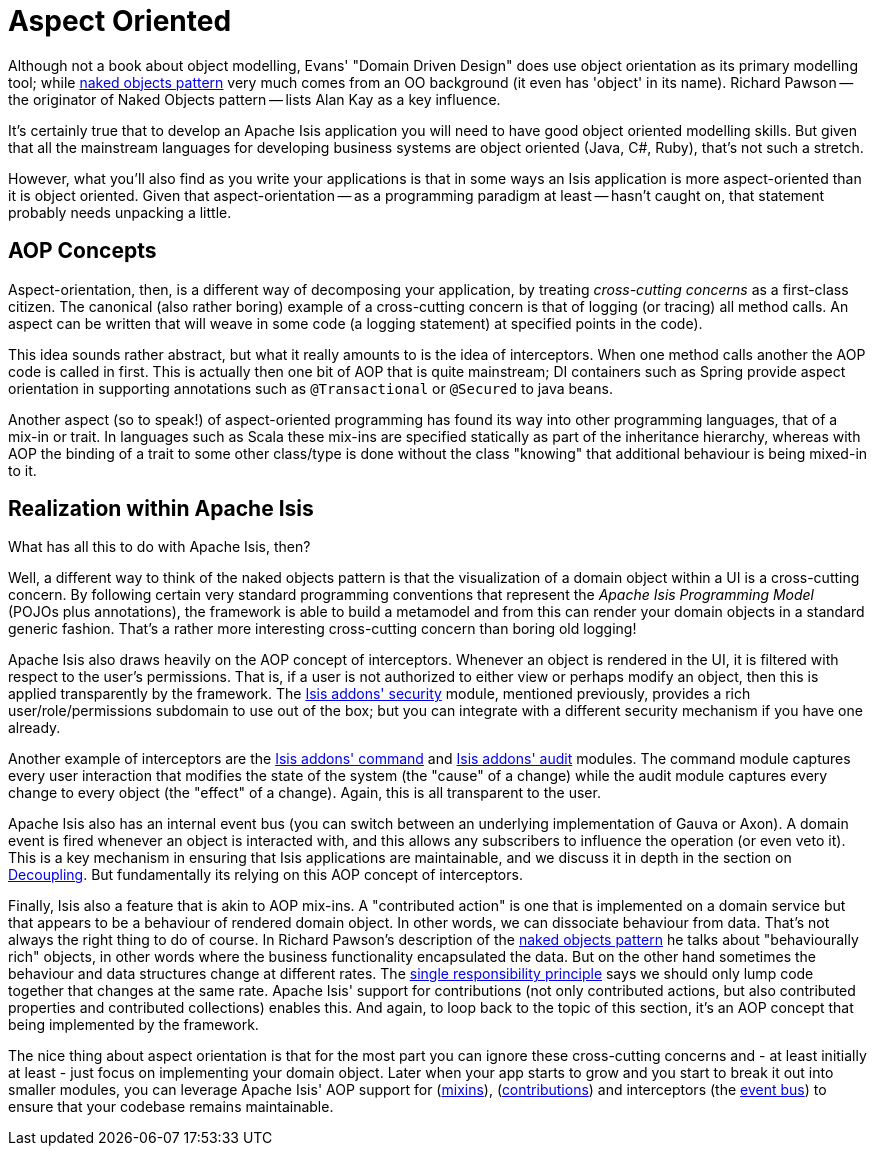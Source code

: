 [[_ugfun_core-concepts_philosophy_aop]]
= Aspect Oriented
:Notice: Licensed to the Apache Software Foundation (ASF) under one or more contributor license agreements. See the NOTICE file distributed with this work for additional information regarding copyright ownership. The ASF licenses this file to you under the Apache License, Version 2.0 (the "License"); you may not use this file except in compliance with the License. You may obtain a copy of the License at. http://www.apache.org/licenses/LICENSE-2.0 . Unless required by applicable law or agreed to in writing, software distributed under the License is distributed on an "AS IS" BASIS, WITHOUT WARRANTIES OR  CONDITIONS OF ANY KIND, either express or implied. See the License for the specific language governing permissions and limitations under the License.
:_basedir: ../../
:_imagesdir: images/


Although not a book about object modelling, Evans' "Domain Driven Design" does use object orientation as its primary modelling tool; while xref:../ugfun/ugfun.adoc#_ugfun_core-concepts_philosophy_naked-objects-pattern[naked objects pattern] very much comes from an OO background (it even has 'object' in its name).
Richard Pawson -- the originator of Naked Objects pattern -- lists Alan Kay as a key influence.

It's certainly true that to develop an Apache Isis application you will need to have good object oriented modelling skills.
But given that all the mainstream languages for developing business systems are object oriented (Java, C#, Ruby), that's not such a stretch.

However, what you'll also find as you write your applications is that in some ways an Isis application is more aspect-oriented than it is object oriented.
Given that aspect-orientation -- as a programming paradigm at least -- hasn't caught on, that statement probably needs unpacking a little.


== AOP Concepts

Aspect-orientation, then, is a different way of decomposing your application, by treating _cross-cutting concerns_ as a first-class citizen.
The canonical (also rather boring) example of a cross-cutting concern is that of logging (or tracing) all method calls.
An aspect can be written that will weave in some code (a logging statement) at specified points in the code).

This idea sounds rather abstract, but what it really amounts to is the idea of interceptors.
When one method calls another the AOP code is called in first.
This is actually then one bit of AOP that is quite mainstream; DI containers such as Spring provide aspect orientation in supporting annotations such as `@Transactional` or `@Secured` to java beans.

Another aspect (so to speak!) of aspect-oriented programming has found its way into other programming languages, that of a mix-in or trait.
In languages such as Scala these mix-ins are specified statically as part of the inheritance hierarchy, whereas with AOP the binding of a trait to some other class/type is done without the class "knowing" that additional behaviour is being mixed-in to it.


== Realization within Apache Isis

What has all this to do with Apache Isis, then?

Well, a different way to think of the naked objects pattern is that the visualization of a domain object within a UI is a cross-cutting concern.
By following certain very standard programming conventions that represent the _Apache Isis Programming Model_ (POJOs plus annotations), the framework is able to build a metamodel and from this can render your domain objects in a standard generic fashion.
That's a rather more interesting cross-cutting concern than boring old logging!

Apache Isis also draws heavily on the AOP concept of interceptors.
Whenever an object is rendered in the UI, it is filtered with respect to the user's permissions.
That is, if a user is not authorized to either view or perhaps modify an object, then this is applied transparently by the framework.
The link:http://github.com/isisaddons/isis-module-security[Isis addons' security] module, mentioned previously, provides a rich user/role/permissions subdomain to use out of the box; but you can integrate with a different security mechanism if you have one already.

Another example of interceptors are the http://github.com/isisaddons/isis-module-command[Isis addons' command] and http://github.com/isisaddons/isis-module-audit[Isis addons' audit] modules.
The command module captures every user interaction that modifies the state of the system (the "cause" of a change) while the audit module captures every change to every object (the "effect" of a change).
Again, this is all transparent to the user.

Apache Isis also has an internal event bus (you can switch between an underlying implementation of Gauva or Axon).
A domain event is fired whenever an object is interacted with, and this allows any subscribers to influence the operation (or even veto it).
This is a key mechanism in ensuring that Isis applications are maintainable, and we discuss it in depth in the section on  xref:ugbtb.adoc#_ugbtb_decoupling[Decoupling].
But fundamentally its relying on this AOP concept of interceptors.

Finally, Isis also a feature that is akin to AOP mix-ins.
A "contributed action" is one that is implemented on a domain service but that appears to be a behaviour of rendered domain object.
In other words, we can dissociate behaviour from data.
That's not always the right thing to do of course.
In Richard Pawson's description of the xref:../ugfun/ugfun.adoc#_ugfun_core-concepts_philosophy_naked-objects-pattern[naked objects pattern] he talks about "behaviourally rich" objects, in other words where the business functionality encapsulated the data.
But on the other hand sometimes the behaviour and data structures change at different rates.
The link:http://en.wikipedia.org/wiki/Single_responsibility_principle[single responsibility principle] says we should only lump code together that changes at the same rate.
Apache Isis' support for contributions (not only contributed actions, but also contributed properties and contributed collections) enables this.
And again, to loop back to the topic of this section, it's an AOP concept that being implemented by the framework.

The nice thing about aspect orientation is that for the most part you can ignore these cross-cutting concerns and - at least initially at least - just focus on implementing your domain object.
Later when your app starts to grow and you start to break it out into smaller modules, you can leverage Apache Isis' AOP support for (xref:ugbtb.adoc#_ugbtb_decoupling_mixins[mixins]), (xref:ugbtb.adoc#_ugbtb_decoupling_contributions[contributions]) and interceptors (the xref:ugbtb.adoc#_ugbtb_decoupling_event-bus[event bus]) to ensure that your codebase remains maintainable.